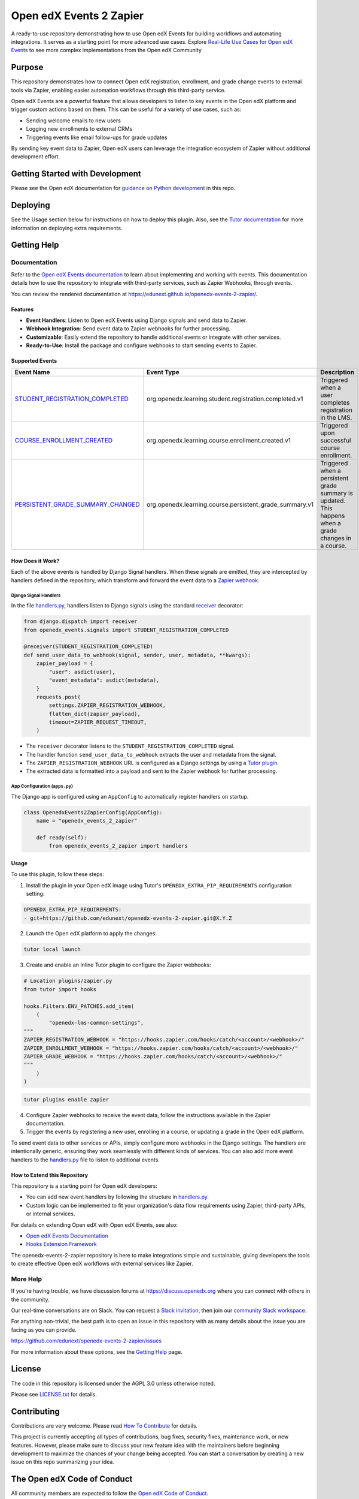 Open edX Events 2 Zapier
########################

|ci-badge| |license-badge|

A ready-to-use repository demonstrating how to use Open edX Events for building workflows and automating integrations. It serves as a starting point for more advanced use cases. Explore `Real-Life Use Cases for Open edX Events`_ to see more complex implementations from the Open edX Community

Purpose
********

This repository demonstrates how to connect Open edX registration, enrollment, and grade change events to external tools via Zapier, enabling easier automation workflows through this third-party service.

Open edX Events are a powerful feature that allows developers to listen to key events in the Open edX platform and trigger custom actions based on them. This can be useful for a variety of use cases, such as:

- Sending welcome emails to new users
- Logging new enrollments to external CRMs
- Triggering events like email follow-ups for grade updates

By sending key event data to Zapier, Open edX users can leverage the integration ecosystem of Zapier without additional development effort.

Getting Started with Development
********************************

Please see the Open edX documentation for `guidance on Python development`_ in this repo.

.. _guidance on Python development: https://docs.openedx.org/en/latest/developers/how-tos/get-ready-for-python-dev.html

Deploying
*********

See the Usage section below for instructions on how to deploy this plugin. Also, see the `Tutor documentation`_ for more information on deploying extra requirements.

Getting Help
************

Documentation
=============

Refer to the `Open edX Events documentation`_ to learn about implementing and working with events. This documentation details how to use the repository to integrate with third-party services, such as Zapier Webhooks, through events.

You can review the rendered documentation at https://edunext.github.io/openedx-events-2-zapier/.

Features
--------

- **Event Handlers**: Listen to Open edX Events using Django signals and send data to Zapier.
- **Webhook Integration**: Send event data to Zapier webhooks for further processing.
- **Customizable**: Easily extend the repository to handle additional events or integrate with other services.
- **Ready-to-Use**: Install the package and configure webhooks to start sending events to Zapier.

Supported Events
----------------

+-------------------------------------+------------------------------------------------------------+---------------------------------------------------------------------+
| **Event Name**                      | **Event Type**                                             | **Description**                                                     |
+=====================================+============================================================+=====================================================================+
| `STUDENT_REGISTRATION_COMPLETED`_   | org.openedx.learning.student.registration.completed.v1     | Triggered when a user completes registration in the LMS.            |
+-------------------------------------+------------------------------------------------------------+---------------------------------------------------------------------+
| `COURSE_ENROLLMENT_CREATED`_        | org.openedx.learning.course.enrollment.created.v1          | Triggered upon successful course enrollment.                        |
+-------------------------------------+------------------------------------------------------------+---------------------------------------------------------------------+
| `PERSISTENT_GRADE_SUMMARY_CHANGED`_ | org.openedx.learning.course.persistent_grade_summary.v1    | Triggered when a persistent grade summary is updated. This happens  |
|                                     |                                                            | when a grade changes in a course.                                   |
+-------------------------------------+------------------------------------------------------------+---------------------------------------------------------------------+

How Does it Work?
-----------------

Each of the above events is handled by Django Signal handlers. When these signals are emitted, they are intercepted by handlers defined in the repository, which transform and forward the event data to a `Zapier webhook`_.

Django Signal Handlers
~~~~~~~~~~~~~~~~~~~~~~

In the file `handlers.py`_, handlers listen to Django signals using the standard `receiver`_ decorator:

.. code-block:: python

    from django.dispatch import receiver
    from openedx_events.signals import STUDENT_REGISTRATION_COMPLETED

    @receiver(STUDENT_REGISTRATION_COMPLETED)
    def send_user_data_to_webhook(signal, sender, user, metadata, **kwargs):
        zapier_payload = {
            "user": asdict(user),
            "event_metadata": asdict(metadata),
        }
        requests.post(
            settings.ZAPIER_REGISTRATION_WEBHOOK,
            flatten_dict(zapier_payload),
            timeout=ZAPIER_REQUEST_TIMEOUT,
        )

- The ``receiver`` decorator listens to the ``STUDENT_REGISTRATION_COMPLETED`` signal.
- The handler function ``send_user_data_to_webhook`` extracts the user and metadata from the signal.
- The ``ZAPIER_REGISTRATION_WEBHOOK`` URL is configured as a Django settings by using a `Tutor plugin`_.
- The extracted data is formatted into a payload and sent to the Zapier webhook for further processing.

App Configuration (``apps.py``)
~~~~~~~~~~~~~~~~~~~~~~~~~~~~~~~

The Django app is configured using an ``AppConfig`` to automatically register handlers on startup.

.. code-block:: python

    class OpenedxEvents2ZapierConfig(AppConfig):
        name = "openedx_events_2_zapier"

        def ready(self):
            from openedx_events_2_zapier import handlers

Usage
-----

To use this plugin, follow these steps:

1. Install the plugin in your Open edX image using Tutor's ``OPENEDX_EXTRA_PIP_REQUIREMENTS`` configuration setting:

.. code-block:: yaml

    OPENEDX_EXTRA_PIP_REQUIREMENTS:
    - git+https://github.com/edunext/openedx-events-2-zapier.git@X.Y.Z

2. Launch the Open edX platform to apply the changes:

.. code-block:: bash

     tutor local launch

3. Create and enable an Inline Tutor plugin to configure the Zapier webhooks:

.. code-block:: python

     # Location plugins/zapier.py
     from tutor import hooks

     hooks.Filters.ENV_PATCHES.add_item(
         (
             "openedx-lms-common-settings",
     """
     ZAPIER_REGISTRATION_WEBHOOK = "https://hooks.zapier.com/hooks/catch/<account>/<webhook>/"
     ZAPIER_ENROLLMENT_WEBHOOK = "https://hooks.zapier.com/hooks/catch/<account>/<webhook>/"
     ZAPIER_GRADE_WEBHOOK = "https://hooks.zapier.com/hooks/catch/<account>/<webhook>/"
     """
         )
     )

.. code-block:: bash

     tutor plugins enable zapier

4. Configure Zapier webhooks to receive the event data, follow the instructions available in the Zapier documentation.
5. Trigger the events by registering a new user, enrolling in a course, or updating a grade in the Open edX platform.

To send event data to other services or APIs, simply configure more webhooks in the Django settings. The handlers are intentionally generic, ensuring they work seamlessly with different kinds of services. You can also add more event handlers to the `handlers.py`_ file to listen to additional events.

How to Extend this Repository
-----------------------------

This repository is a starting point for Open edX developers:

- You can add new event handlers by following the structure in `handlers.py`_.
- Custom logic can be implemented to fit your organization's data flow requirements using Zapier, third-party APIs, or internal services.

For details on extending Open edX with Open edX Events, see also:

- `Open edX Events Documentation`_
- `Hooks Extension Framework`_

The openedx-events-2-zapier repository is here to make integrations simple and sustainable, giving developers the tools to create effective Open edX workflows with external services like Zapier.

More Help
=========

If you're having trouble, we have discussion forums at
https://discuss.openedx.org where you can connect with others in the
community.

Our real-time conversations are on Slack. You can request a `Slack
invitation`_, then join our `community Slack workspace`_.

For anything non-trivial, the best path is to open an issue in this
repository with as many details about the issue you are facing as you
can provide.

https://github.com/edunext/openedx-events-2-zapier/issues

For more information about these options, see the `Getting Help <https://openedx.org/getting-help>`__ page.

.. _Slack invitation: https://openedx.org/slack
.. _community Slack workspace: https://openedx.slack.com/

License
*******

The code in this repository is licensed under the AGPL 3.0 unless
otherwise noted.

Please see `LICENSE.txt <LICENSE.txt>`_ for details.

Contributing
************

Contributions are very welcome.
Please read `How To Contribute <https://openedx.org/r/how-to-contribute>`_ for details.

This project is currently accepting all types of contributions, bug fixes,
security fixes, maintenance work, or new features.  However, please make sure
to discuss your new feature idea with the maintainers before beginning development
to maximize the chances of your change being accepted.
You can start a conversation by creating a new issue on this repo summarizing
your idea.

The Open edX Code of Conduct
****************************

All community members are expected to follow the `Open edX Code of Conduct`_.

.. _Open edX Code of Conduct: https://openedx.org/code-of-conduct/

People
******

This repository is currently being maintained by the eduNEXT team. See the `CODEOWNERS <.github/CODEOWNERS>`_ file for details.

Reporting Security Issues
*************************

Please do not report security issues in public. Please email security@edunext.co.


.. _Hooks Extension Framework: https://open-edx-proposals.readthedocs.io/en/latest/oep-0050-hooks-extension-framework.html
.. _Open edX Events Documentation: https://docs.openedx.org/projects/openedx-events/en/latest/
.. _STUDENT_REGISTRATION_COMPLETED: https://docs.openedx.org/projects/openedx-events/en/latest/reference/events.html#openedxevent-org.openedx.learning.student.registration.completed.v1
.. _COURSE_ENROLLMENT_CREATED: https://docs.openedx.org/projects/openedx-events/en/latest/reference/events.html#openedxevent-org.openedx.learning.course.enrollment.created.v1
.. _PERSISTENT_GRADE_SUMMARY_CHANGED: https://docs.openedx.org/projects/openedx-events/en/latest/reference/events.html#openedxevent-org.openedx.learning.course.persistent_grade_summary.v1
.. _handlers.py: https://github.com/eduNEXT/openedx-events-2-zapier/handlers.py
.. _receiver: https://docs.djangoproject.com/en/4.2/topics/signals/#connecting-receiver-functions
.. _Zapier webhook: https://zapier.com/
.. _Real-Life Use Cases for Open edX Events: https://docs.openedx.org/projects/openedx-events/en/latest/reference/real-life-use-cases.html
.. _Tutor plugin: https://docs.tutor.edly.io/plugins/intro.html#plugins
.. _Tutor documentation: https://docs.tutor.edly.io/

.. |ci-badge| image:: https://github.com/eduNEXT/openedx-events-2-zapier/workflows/Python%20CI/badge.svg?branch=main
    :target: https://github.com/eduNEXT/openedx-events-2-zapier/actions
    :alt: CI

.. |license-badge| image:: https://img.shields.io/github/license/eduNEXT/openedx-events-2-zapier.svg
    :target: https://github.com/eduNEXT/openedx-events-2-zapier/blob/main/LICENSE.txt
    :alt: License
